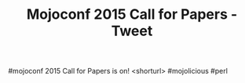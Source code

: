 #+TITLE: Mojoconf 2015 Call for Papers - Tweet

#mojoconf 2015 Call for Papers is on! <shorturl> #mojolicious #perl
 
